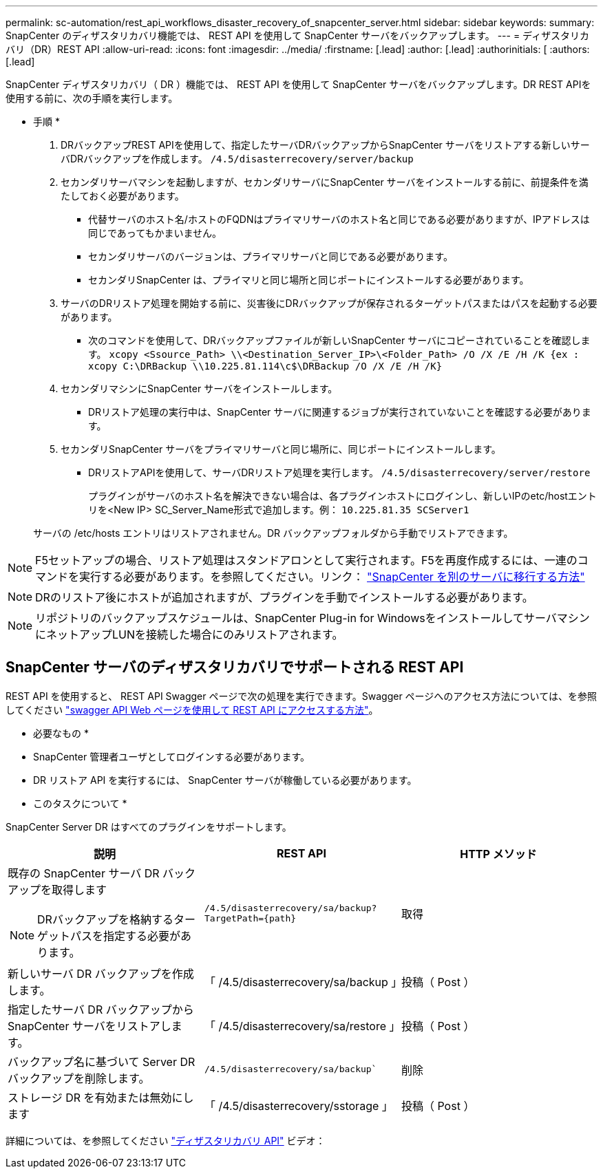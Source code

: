 ---
permalink: sc-automation/rest_api_workflows_disaster_recovery_of_snapcenter_server.html 
sidebar: sidebar 
keywords:  
summary: SnapCenter のディザスタリカバリ機能では、 REST API を使用して SnapCenter サーバをバックアップします。 
---
= ディザスタリカバリ（DR）REST API
:allow-uri-read: 
:icons: font
:imagesdir: ../media/
:firstname: [.lead]
:author: [.lead]
:authorinitials: [
:authors: [.lead]


SnapCenter ディザスタリカバリ（ DR ）機能では、 REST API を使用して SnapCenter サーバをバックアップします。DR REST APIを使用する前に、次の手順を実行します。

* 手順 *

. DRバックアップREST APIを使用して、指定したサーバDRバックアップからSnapCenter サーバをリストアする新しいサーバDRバックアップを作成します。 `/4.5/disasterrecovery/server/backup`
. セカンダリサーバマシンを起動しますが、セカンダリサーバにSnapCenter サーバをインストールする前に、前提条件を満たしておく必要があります。
+
** 代替サーバのホスト名/ホストのFQDNはプライマリサーバのホスト名と同じである必要がありますが、IPアドレスは同じであってもかまいません。
** セカンダリサーバのバージョンは、プライマリサーバと同じである必要があります。
** セカンダリSnapCenter は、プライマリと同じ場所と同じポートにインストールする必要があります。


. サーバのDRリストア処理を開始する前に、災害後にDRバックアップが保存されるターゲットパスまたはパスを起動する必要があります。
+
** 次のコマンドを使用して、DRバックアップファイルが新しいSnapCenter サーバにコピーされていることを確認します。
`xcopy <Ssource_Path> \\<Destination_Server_IP>\<Folder_Path> /O /X /E /H /K {ex : xcopy C:\DRBackup \\10.225.81.114\c$\DRBackup /O /X /E /H /K}`


. セカンダリマシンにSnapCenter サーバをインストールします。
+
** DRリストア処理の実行中は、SnapCenter サーバに関連するジョブが実行されていないことを確認する必要があります。


. セカンダリSnapCenter サーバをプライマリサーバと同じ場所に、同じポートにインストールします。
+
** DRリストアAPIを使用して、サーバDRリストア処理を実行します。  `/4.5/disasterrecovery/server/restore`
+
プラグインがサーバのホスト名を解決できない場合は、各プラグインホストにログインし、新しいIPのetc/hostエントリを<New IP> SC_Server_Name形式で追加します。例： `10.225.81.35 SCServer1`

+
サーバの /etc/hosts エントリはリストアされません。DR バックアップフォルダから手動でリストアできます。






NOTE: F5セットアップの場合、リストア処理はスタンドアロンとして実行されます。F5を再度作成するには、一連のコマンドを実行する必要があります。を参照してください。リンク： https://kb.netapp.com/Advice_and_Troubleshooting/Data_Protection_and_Security/SnapCenter/How_to_Migrate_SnapCenter_migrate_to_another_Server["SnapCenter を別のサーバに移行する方法"^]


NOTE: DRのリストア後にホストが追加されますが、プラグインを手動でインストールする必要があります。


NOTE: リポジトリのバックアップスケジュールは、SnapCenter Plug-in for WindowsをインストールしてサーバマシンにネットアップLUNを接続した場合にのみリストアされます。



== SnapCenter サーバのディザスタリカバリでサポートされる REST API

REST API を使用すると、 REST API Swagger ページで次の処理を実行できます。Swagger ページへのアクセス方法については、を参照してください link:https://docs.netapp.com/us-en/snapcenter/sc-automation/task_how%20to_access_rest_apis_using_the_swagger_api_web_page.html["swagger API Web ページを使用して REST API にアクセスする方法"]。

* 必要なもの *

* SnapCenter 管理者ユーザとしてログインする必要があります。
* DR リストア API を実行するには、 SnapCenter サーバが稼働している必要があります。


* このタスクについて *

SnapCenter Server DR はすべてのプラグインをサポートします。

|===
| 説明 | REST API | HTTP メソッド 


 a| 
既存の SnapCenter サーバ DR バックアップを取得します


NOTE: DRバックアップを格納するターゲットパスを指定する必要があります。
 a| 
`/4.5/disasterrecovery/sa/backup?TargetPath={path}`
 a| 
取得



 a| 
新しいサーバ DR バックアップを作成します。
 a| 
「 /4.5/disasterrecovery/sa/backup 」
 a| 
投稿（ Post ）



 a| 
指定したサーバ DR バックアップから SnapCenter サーバをリストアします。
 a| 
「 /4.5/disasterrecovery/sa/restore 」
 a| 
投稿（ Post ）



 a| 
バックアップ名に基づいて Server DR バックアップを削除します。
 a| 
`/4.5/disasterrecovery/sa/backup``
 a| 
削除



 a| 
ストレージ DR を有効または無効にします
 a| 
「 /4.5/disasterrecovery/sstorage 」
 a| 
投稿（ Post ）

|===
詳細については、を参照してください https://www.youtube.com/watch?v=Nbr_wm9Cnd4&list=PLdXI3bZJEw7nofM6lN44eOe4aOSoryckg["ディザスタリカバリ API"^] ビデオ：
